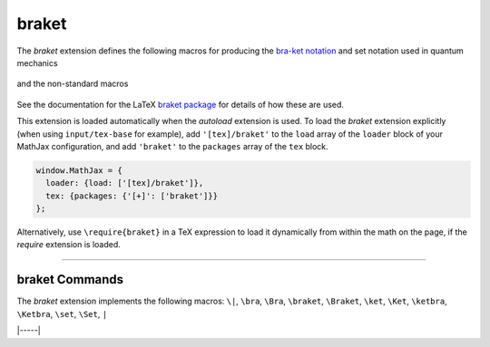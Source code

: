 .. _tex-braket:

######
braket
######

The `braket` extension defines the following macros for producing the
`bra-ket notation <https://en.wikipedia.org/wiki/Bra–ket_notation>`__
and set notation used in quantum mechanics

  .. describe:: \\bra{math}
                \\ket{math}
                \\braket{math}
                \\set{math}
                \\Bra{math}
                \\Ket{math}
                \\Braket{math}
                \\Set{math}

and the non-standard macros

  .. describe:: \\ketbra{math}
                \\Ketbra{math}


See the documentation for the LaTeX `braket package
<https://ctan.org/pkg/braket?lang=en>`__ for details of how these are
used.

This extension is loaded automatically when the `autoload` extension
is used.  To load the `braket` extension explicitly (when using
``input/tex-base`` for example), add ``'[tex]/braket'`` to the
``load`` array of the ``loader`` block of your MathJax configuration,
and add ``'braket'`` to the ``packages`` array of the ``tex`` block.

.. code-block:: javascript

   window.MathJax = {
     loader: {load: ['[tex]/braket']},
     tex: {packages: {'[+]': ['braket']}}
   };

Alternatively, use ``\require{braket}`` in a TeX expression to load it
dynamically from within the math on the page, if the `require`
extension is loaded.

-----


.. _tex-braket-commands:


braket Commands
---------------

The `braket` extension implements the following macros:
``\|``, ``\bra``, ``\Bra``, ``\braket``, ``\Braket``, ``\ket``, ``\Ket``, ``\ketbra``, ``\Ketbra``, ``\set``, ``\Set``, ``|``


|-----|
